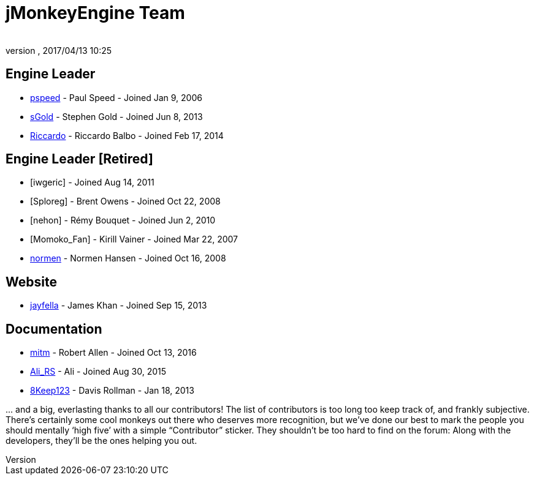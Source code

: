 = jMonkeyEngine Team
:author:
:revnumber:
:revdate: 2017/04/13 10:25
:keywords: contact, jmonkeyengine, team
ifdef::env-github,env-browser[:outfilesuffix: .adoc]


== Engine Leader

* link:https://hub.jmonkeyengine.org/u/pspeed/summary[pspeed] - Paul Speed - Joined Jan 9, 2006
* link:https://hub.jmonkeyengine.org/u/sgold/summary[sGold] - Stephen Gold - Joined Jun 8, 2013
* link:https://hub.jmonkeyengine.org/u/riccardoblb/summary[Riccardo] - Riccardo Balbo - Joined Feb 17, 2014

== Engine Leader [Retired]
* [iwgeric] - Joined Aug 14, 2011
* [Sploreg] - Brent Owens - Joined Oct 22, 2008
* [nehon] - Rémy Bouquet - Joined Jun 2, 2010
* [Momoko_Fan] - Kirill Vainer - Joined Mar 22, 2007
* link:https://hub.jmonkeyengine.org/u/normen/summary[normen] - Normen Hansen - Joined Oct 16, 2008


== Website

* link:https://hub.jmonkeyengine.org/u/jayfella/summary[jayfella] - James Khan - Joined Sep 15, 2013

== Documentation

* link:https://hub.jmonkeyengine.org/u/mitm/summary[mitm] - Robert Allen - Joined Oct 13, 2016
* link:https://hub.jmonkeyengine.org/u/ali_rs/summary[Ali_RS] - Ali - Joined Aug 30, 2015
* link:https://hub.jmonkeyengine.org/u/8keep123/summary[8Keep123] - Davis Rollman - Jan 18, 2013


+...+ and a big, everlasting thanks to all our contributors! The list of contributors is too long too keep track of, and frankly subjective. There’s certainly some cool monkeys out there who deserves more recognition, but we've done our best to mark the people you should mentally '`high five`' with a simple "`Contributor`" sticker. They shouldn't be too hard to find on the forum: Along with the developers, they’ll be the ones helping you out.
